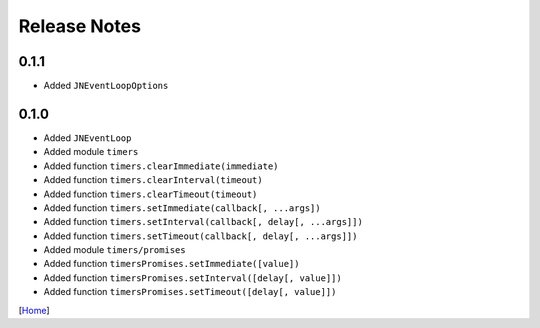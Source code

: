 =============
Release Notes
=============

0.1.1
-----

* Added ``JNEventLoopOptions``

0.1.0
-----

* Added ``JNEventLoop``
* Added module ``timers``
* Added function ``timers.clearImmediate(immediate)``
* Added function ``timers.clearInterval(timeout)``
* Added function ``timers.clearTimeout(timeout)``
* Added function ``timers.setImmediate(callback[, ...args])``
* Added function ``timers.setInterval(callback[, delay[, ...args]])``
* Added function ``timers.setTimeout(callback[, delay[, ...args]])``
* Added module ``timers/promises``
* Added function ``timersPromises.setImmediate([value])``
* Added function ``timersPromises.setInterval([delay[, value]])``
* Added function ``timersPromises.setTimeout([delay[, value]])``

[`Home <../README.rst>`_]

